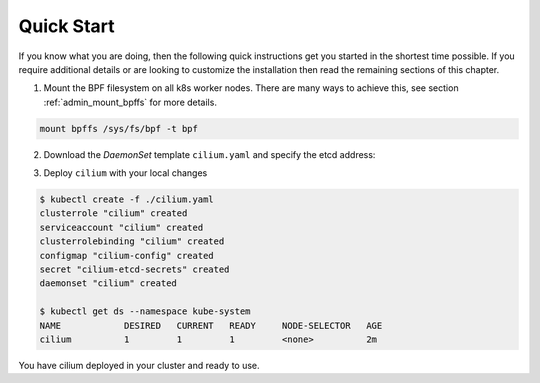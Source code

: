 .. only:: not (epub or latex or html)

    WARNING: You are looking at unreleased Cilium documentation.
    Please use the official rendered version released here:
    http://docs.cilium.io

.. _k8s_quick:

***********
Quick Start
***********

If you know what you are doing, then the following quick instructions get you
started in the shortest time possible. If you require additional details or are
looking to customize the installation then read the remaining sections of this
chapter.

1. Mount the BPF filesystem on all k8s worker nodes. There are many ways to
   achieve this, see section :ref:`admin_mount_bpffs` for more details.

.. code:: bash

	mount bpffs /sys/fs/bpf -t bpf

2. Download the `DaemonSet` template ``cilium.yaml`` and specify the etcd address:

.. tabs::
  .. group-tab:: K8s 1.8

    .. parsed-literal::

      $ wget \ |SCM_WEB|\/examples/kubernetes/1.8/cilium.yaml
      $ vim cilium.yaml
      [adjust the etcd address]

  .. group-tab:: K8s 1.9

    .. parsed-literal::

      $ wget \ |SCM_WEB|\/examples/kubernetes/1.9/cilium.yaml
      $ vim cilium.yaml
      [adjust the etcd address]

  .. group-tab:: K8s 1.10

    .. parsed-literal::

      $ wget \ |SCM_WEB|\/examples/kubernetes/1.10/cilium.yaml
      $ vim cilium.yaml
      [adjust the etcd address]

  .. group-tab:: K8s 1.11

    .. parsed-literal::

      $ wget \ |SCM_WEB|\/examples/kubernetes/1.11/cilium.yaml
      $ vim cilium.yaml
      [adjust the etcd address]

  .. group-tab:: K8s 1.12

    .. parsed-literal::

      $ wget \ |SCM_WEB|\/examples/kubernetes/1.12/cilium.yaml
      $ vim cilium.yaml
      [adjust the etcd address]


3. Deploy ``cilium`` with your local changes

.. code:: bash

    $ kubectl create -f ./cilium.yaml
    clusterrole "cilium" created
    serviceaccount "cilium" created
    clusterrolebinding "cilium" created
    configmap "cilium-config" created
    secret "cilium-etcd-secrets" created
    daemonset "cilium" created

    $ kubectl get ds --namespace kube-system
    NAME            DESIRED   CURRENT   READY     NODE-SELECTOR   AGE
    cilium          1         1         1         <none>          2m

You have cilium deployed in your cluster and ready to use.
